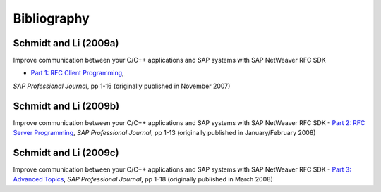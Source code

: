 ============
Bibliography
============


.. _c09a:

Schmidt and Li (2009a)
----------------------
Improve communication between your C/C++ applications and SAP systems with SAP NetWeaver RFC SDK

- `Part 1: RFC Client Programming <https://scn.sap.com/docs/DOC-52886>`_, 
*SAP Professional Journal*, pp 1-16 (originally published in November 2007)

.. _c09b:

Schmidt and Li (2009b)
----------------------
Improve communication between your C/C++ applications and SAP systems
with SAP NetWeaver RFC SDK - 
`Part 2: RFC Server Programming <https://scn.sap.com/docs/DOC-52887>`_, 
*SAP Professional Journal*, pp 1-13 (originally published in January/February 2008)

.. _c09c:

Schmidt and Li (2009c)
----------------------
Improve communication between your C/C++ applications and SAP systems
with SAP NetWeaver RFC SDK - `Part 3: Advanced Topics <https://scn.sap.com/docs/DOC-52888>`_, 
*SAP Professional Journal*, pp 1-18 (originally published in March 2008)
